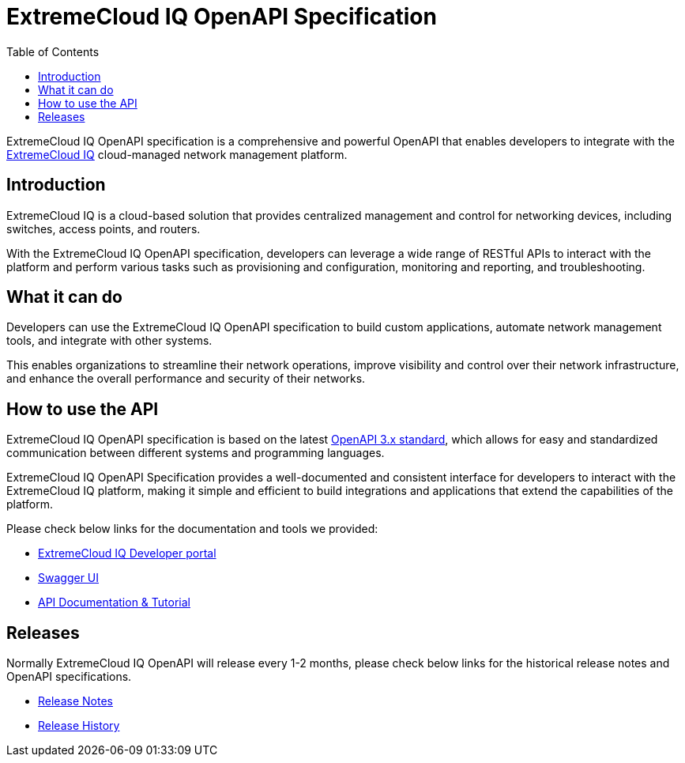 = ExtremeCloud IQ OpenAPI Specification
:toc:

ExtremeCloud IQ OpenAPI specification is a comprehensive and powerful OpenAPI that enables developers to integrate with the https://extremecloudiq.com/login[ExtremeCloud IQ] cloud-managed network management platform.

== Introduction

ExtremeCloud IQ is a cloud-based solution that provides centralized management and control for networking devices, including switches, access points, and routers.

With the ExtremeCloud IQ OpenAPI specification, developers can leverage a wide range of RESTful APIs to interact with the platform and perform various tasks such as provisioning and configuration, monitoring and reporting, and troubleshooting.

== What it can do

Developers can use the ExtremeCloud IQ OpenAPI specification to build custom applications, automate network management tools, and integrate with other systems.

This enables organizations to streamline their network operations, improve visibility and control over their network infrastructure, and enhance the overall performance and security of their networks.

== How to use the API

ExtremeCloud IQ OpenAPI specification is based on the latest https://spec.openapis.org/oas/latest.html[OpenAPI 3.x standard], which allows for easy and standardized communication between different systems and programming languages.

ExtremeCloud IQ OpenAPI Specification provides a well-documented and consistent interface for developers to interact with the ExtremeCloud IQ platform, making it simple and efficient to build integrations and applications that extend the capabilities of the platform.

Please check below links for the documentation and tools we provided:

* https://developer.extremecloudiq.com/[ExtremeCloud IQ Developer portal]
* https://api.extremecloudiq.com/swagger-ui/index.html[Swagger UI]
* https://developer.extremecloudiq.com/documentation/[API Documentation & Tutorial]

== Releases

Normally ExtremeCloud IQ OpenAPI will release every 1-2 months, please check below links for the historical release notes and OpenAPI specifications.

* https://developer.extremecloudiq.com/releases/[Release Notes]
* https://github.com/extremenetworks/ExtremeCloudIQ-OpenAPI-Specification/releases[Release History]